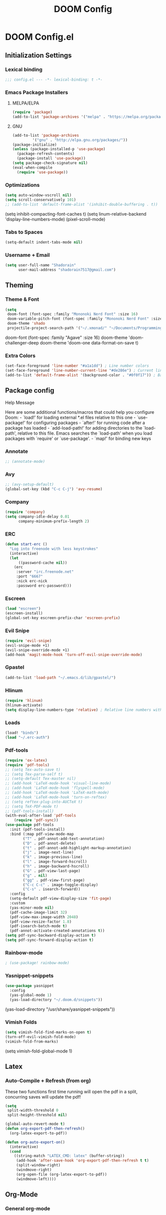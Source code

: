 #+TITLE: DOOM Config

* DOOM Config.el
** Initialization Settings
*** Lexical binding
#+BEGIN_SRC emacs-lisp
;;; config.el --- -*- lexical-binding: t -*-
#+END_SRC
*** Emacs Package Installers
**** MELPA/ELPA
#+BEGIN_SRC emacs-lisp
(require 'package)
(add-to-list 'package-archives '("melpa" . "https://melpa.org/packages/") t)
#+END_SRC
**** GNU
#+BEGIN_SRC emacs-lisp
(add-to-list 'package-archives
         '("gnu" . "http://elpa.gnu.org/packages/"))
(package-initialize)
(unless (package-installed-p 'use-package)
  (package-refresh-contents)
  (package-install 'use-package))
(setq package-check-signature nil)
(eval-when-compile
  (require 'use-package))
#+END_SRC
*** Optimizations
#+BEGIN_SRC emacs-lisp
(setq auto-window-vscroll nil)
(setq scroll-conservatively 101)
;; (add-to-list 'default-frame-alist '(inhibit-double-buffering . t))
#+END_SRC
(setq inhibit-compacting-font-caches t)
(setq linum-relative-backend 'display-line-numbers-mode)
(pixel-scroll-mode)
*** Tabs to Spaces
#+BEGIN_SRC emacs-lisp
(setq-default indent-tabs-mode nil)
#+END_SRC
*** Username + Email
#+BEGIN_SRC emacs-lisp
(setq user-full-name "Shadorain"
      user-mail-address "shadorain7517@gmail.com")
#+END_SRC
** Theming
*** Theme & Font
#+BEGIN_SRC emacs-lisp
(setq
 doom-font (font-spec :family "Mononoki Nerd Font" :size 16)
 doom-variable-pitch-font (font-spec :family "Mononoki Nerd Font" :size 16)
 doom-theme 'shado
 projectile-project-search-path '("~/.xmonad/" "~/Documents/Programming/" "~/dwm/"))
#+END_SRC
doom-font (font-spec :family "Agave" :size 16)
doom-theme 'doom-challenger-deep
doom-theme 'doom-one
data-format-on-save t)
*** Extra Colors
#+BEGIN_SRC emacs-lisp
(set-face-foreground 'line-number "#a1a1dd") ; Line number colors
(set-face-foreground 'line-number-current-line "#de286e") ; Current line number color
(add-to-list 'default-frame-alist '(background-color . "#0f0f17")) ; Background color
#+END_SRC

** Package config
**** Help Message
Here are some additional functions/macros that could help you configure Doom: - `load!' for loading external *.el files relative to this one - `use-package!' for configuring packages - `after!' for running code after a package has loaded - `add-load-path!' for adding directories to the `load-path', relative to this file. Emacs searches the `load-path' when you load packages with `require' or `use-package'. - `map!' for binding new keys
*** Annotate
#+BEGIN_SRC emacs-lisp
;; (annotate-mode)
#+END_SRC
*** Avy
#+BEGIN_SRC emacs-lisp
;; (avy-setup-default)
(global-set-key (kbd "C-c C-j") 'avy-resume)
#+END_SRC
*** Company
#+BEGIN_SRC emacs-lisp
(require 'company)
(setq company-idle-delay 0.01
      company-minimum-prefix-length 2)
#+END_SRC
*** ERC
#+BEGIN_SRC emacs-lisp
(defun start-erc ()
  "Log into freenode with less keystrokes"
  (interactive)
  (let
      ((password-cache nil))
    (erc
     :server "irc.freenode.net"
     :port "6667"
     :nick erc-nick
     :password erc-password)))
#+END_SRC
*** Escreen
#+BEGIN_SRC emacs-lisp
(load "escreen")
(escreen-install)
(global-set-key escreen-prefix-char 'escreen-prefix)
#+END_SRC
*** Evil Snipe
#+BEGIN_SRC emacs-lisp
(require 'evil-snipe)
(evil-snipe-mode +1)
(evil-snipe-override-mode +1)
(add-hook 'magit-mode-hook 'turn-off-evil-snipe-override-mode)
#+END_SRC
*** Gpastel
#+BEGIN_SRC emacs-lisp
(add-to-list 'load-path "~/.emacs.d/lib/gpastel/")
#+END_SRC
*** Hlinum
#+BEGIN_SRC emacs-lisp
(require 'hlinum)
(hlinum-activate)
(setq display-line-numbers-type 'relative) ; Relative line numbers with current line shown
#+END_SRC
*** Loads
#+BEGIN_SRC emacs-lisp
(load! "binds")
(load "~/.erc-auth")
#+END_SRC
*** Pdf-tools
#+BEGIN_SRC emacs-lisp
(require 'ox-latex)
(require 'pdf-tools)
;; (setq Tex-auto-save t)
;; (setq Tex-parse-self t)
;; (setq-default Tex-master nil)
;; (add-hook 'LaTeX-mode-hook 'visual-line-mode)
;; (add-hook 'LaTeX-mode-hook 'flyspell-mode)
;; (add-hook 'LaTeX-mode-hook 'LaTeX-math-mode)
;; (add-hook 'LaTeX-mode-hook 'turn-on-reftex)
;; (setq reftex-plug-into-AUCTeX t)
;; (setq TeX-PDF-mode t)
;; (pdf-tools-install)
(with-eval-after-load 'pdf-tools
    (require 'pdf-sync))
(use-package pdf-tools
  :init (pdf-tools-install)
  :bind (:map pdf-view-mode-map
        ("T" . pdf-annot-add-text-annotation)
        ("D" . pdf-annot-delete)
        ("t" . pdf-annot-add-highlight-markup-annotation)
        ("j" . image-next-line)
        ("k" . image-previous-line)
        ("l" . image-forward-hscroll)
        ("h" . image-backward-hscroll)
        ("G" . pdf-view-last-page)
        ("g" . nil)
        ("gg" . pdf-view-first-page)
        ("C-c C-c" . image-toggle-display)
        ("C-s" . isearch-forward))
  :config
  (setq-default pdf-view-display-size 'fit-page)
  :custom
  (yas-minor-mode nil)
  (pdf-cache-image-limit 32)
  (pdf-view-max-image-width 2048)
  (pdf-view-resize-factor 1.8)
  (pdf-isearch-batch-mode t)
  (pdf-annot-activate-created-annotations t))
(setq pdf-sync-backward-display-action t)
(setq pdf-sync-forward-display-action t)
#+END_SRC
*** Rainbow-mode
#+BEGIN_SRC emacs-lisp
; (use-package! rainbow-mode)
#+END_SRC
*** Yasnippet-snippets
#+BEGIN_SRC emacs-lisp
(use-package yasnippet
  :config
  (yas-global-mode 1)
  (yas-load-directory "~/.doom.d/snippets"))
#+END_SRC
  (yas-load-directory "/usr/share/yasnippet-snippets"))
*** Vimish Folds
#+BEGIN_SRC emacs-lisp
(setq vimish-fold-find-marks-on-open t)
(turn-off-evil-vimish-fold-mode)
(vimish-fold-from-marks)
#+END_SRC
(setq vimish-fold-global-mode 1)
** Latex
*** Auto-Compile + Refresh (from org)
These two functions first time running will open the pdf in a split, concurring saves will update the pdf!
#+BEGIN_SRC emacs-lisp
(setq
 split-width-threshold 0
 split-height-threshold nil)

(global-auto-revert-mode t)
(defun org-export-pdf-then-refresh()
  (org-latex-export-to-pdf))

(defun org-auto-export-on()
  (interactive)
  (cond
    ((string-match "LATEX_CMD: latex" (buffer-string))
     (add-hook 'after-save-hook 'org-export-pdf-then-refresh t t)
     (split-window-right)
     (windmove-right)
     (org-open-file (org-latex-export-to-pdf))
     (windmove-left))))
#+END_SRC
** Org-Mode
*** General org-mode
#+BEGIN_SRC emacs-lisp
(after! org
  (setq org-highlight-latex-and-related nil)
  (setq org-hide-emphasis-markers t) ; Hides ugly markup symbols
  (setq org-agenda-skip-scheduled-if-done t
        org-agenda-files (list "~/org/Tech/Emacs/")
        org-ellipsis " ... "
        org-fontify-emphasized-text t
        ;; org-ellipsis "➞"
        ; org-add-link-type "yt" #'make-yt-link
        org-todo-keywords '((sequence "TODO(t)" "INPROGRESS(i)" "WAITING(w)" "|" "DONE(d)" "CANCELLED(c)"))
        org-todo-keyword-faces
        '(("TODO" :foreground "#943d84" :weight bold :underline t)
          ("WAITING" :foreground "#9f7efe" :weight normal :underline t)
          ("INPROGRESS" :foreground "#0098dd" :weight normal :underline t)
          ("DONE" :strike-through t :foreground "#2F2F4A" :background nil :weight light :underline t)
          ("CANCELLED" :strike-through t :foreground "#de286e" :background nil :weight light :underline t))
        ;; org-priority-faces '((?A :foreground "#de286e")
        ;;                      (?B :foreground "#0098dd")
        ;;                      (?C :foreground "#a1a1dd"))
        ; org-tags-column -80
    ))
(setq org-directory "~/org/")
#+END_SRC
*** org-startup-folded
#+BEGIN_SRC emacs-lisp
(setq org-startup-folded t)
#+END_SRC
*** Custom Links
#+BEGIN_SRC emacs-lisp
; (defun make-yt-link (youtube_id)
;   (browse-url (concat "https://www.youtube.com/embed/" youtube_id)))
#+END_SRC
*** Org Fancy Priorities
#+BEGIN_SRC emacs-lisp
(use-package! org-fancy-priorities
  :hook (org-mode . org-fancy-priorities-mode)
  :config
  (setq org-fancy-priorities-list '("" "" "")))
#+END_SRC
*** Org Super Agenda *
#+BEGIN_SRC emacs-lisp
(use-package! org-super-agenda
  :after org-agenda
  :init
  (setq org-super-agenda-groups '((:name "Today"
                                   :time-grid t
                                   :scheduled today)
                                  (:name "Due today"
                                   :deadline today)
                                  (:name "Important"
                                   :priority "A")
                                  (:name "Overdue"
                                   :deadline past)
                                  (:name "Due soon"
                                   :deadline future)
                                  (:name "Big Outcomes"
                                   :tag "bo")))
  :config
  (org-super-agenda-mode))
#+END_SRC
*** Org-Superstar
#+BEGIN_SRC emacs-lisp
;; (require 'org-superstar)
;; (setq org-bullets-face-name (quote org-bullet-face))
;; (add-hook 'org-mode-hook (lambda () (org-bullets-mode 1)))
;; (setq
;;  org-superstar-headline-bullets-list '("⁖" "✲" "✱" "✻" "✼" "✥" "✿" "❀" "❁" "❂" "❃" "❄" "❅" "❆" "❇")
;;  org-superstar-cycle-headline-bullets t
;;  org-superstar-item-bullet-alist t
;;  org-superstar-prettify-item-bullets t)
#+END_SRC
** Custom Set Variables
#+BEGIN_SRC emacs-lisp
(custom-set-variables
 ;; custom-set-variables was added by Custom.
 ;; If you edit it by hand, you could mess it up, so be careful.
 ;; Your init file should contain only one such instance.
 ;; If there is more than one, they won't work right.
 '(package-selected-packages
   (quote
    (vimish-fold rainbow-mode ivy-avy forge evil-snipe evil-multiedit evil-avy))))
(custom-set-faces
 ;; custom-set-faces was added by Custom.
 ;; If you edit it by hand, you could mess it up, so be careful.
 ;; Your init file should contain only one such instance.
 ;; If there is more than one, they won't work right.
 )
#+END_SRC
** Compile Org -> Elisp
#+BEGIN_SRC emacs-lisp
;; (org-babel-load-file (expand-file-name "~/.doom.d/config.org"))
#+END_SRC
